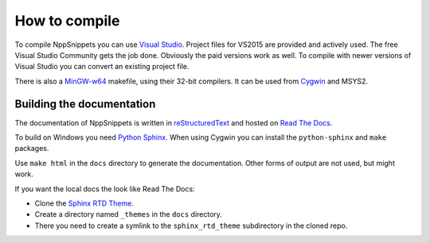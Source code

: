 How to compile
==============

To compile NppSnippets you can use `Visual Studio`_. Project files for VS2015 are
provided and actively used. The free Visual Studio Community gets the job done.
Obviously the paid versions work as well.
To compile with newer versions of Visual Studio you can convert an existing
project file.

There is also a `MinGW-w64`_ makefile, using their 32-bit compilers. It can
be used from `Cygwin`_ and MSYS2.

.. _Visual Studio: https://www.visualstudio.com/
.. _MinGW-w64: https://mingw-w64.org/
.. _Cygwin: https://www.cygwin.com/


Building the documentation
--------------------------

The documentation of NppSnippets is written in `reStructuredText`_ and hosted
on `Read The Docs`_.

To build on Windows you need `Python Sphinx`_. When using Cygwin you can install
the ``python-sphinx`` and ``make`` packages.

Use ``make html`` in the ``docs`` directory to generate the documentation.
Other forms of output are not used, but might work.


If you want the local docs the look like Read The Docs:

- Clone the `Sphinx RTD Theme`_.

- Create a directory named ``_themes`` in the ``docs`` directory.

- There you need to create a symlink to the ``sphinx_rtd_theme`` subdirectory
  in the cloned repo.

.. _reStructuredText: http://docutils.sourceforge.net/rst.html
.. _Read The Docs: https://readthedocs.org/
.. _Python Sphinx: http://www.sphinx-doc.org/
.. _Sphinx RTD Theme: https://github.com/snide/sphinx_rtd_theme/
